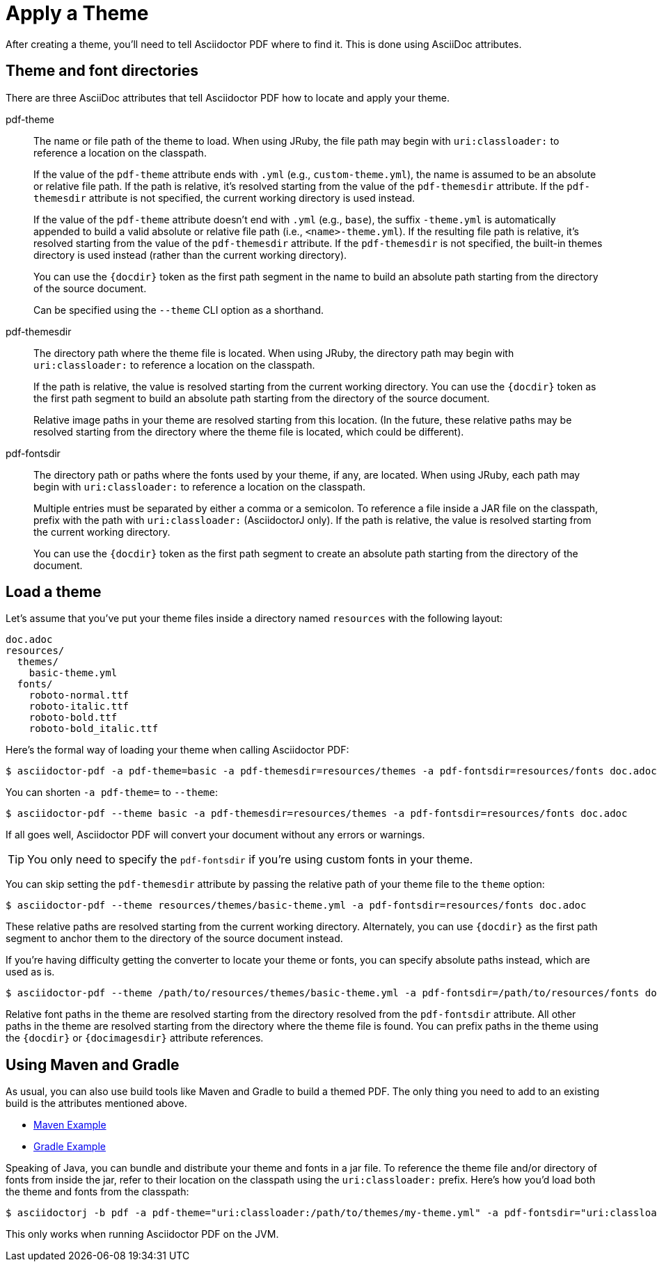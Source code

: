 = Apply a Theme

After creating a theme, you'll need to tell Asciidoctor PDF where to find it.
This is done using AsciiDoc attributes.

== Theme and font directories

There are three AsciiDoc attributes that tell Asciidoctor PDF how to locate and apply your theme.

pdf-theme:: The name or file path of the theme to load.
When using JRuby, the file path may begin with `uri:classloader:` to reference a location on the classpath.
+
If the value of the `pdf-theme` attribute ends with `.yml` (e.g., `custom-theme.yml`), the name is assumed to be an absolute or relative file path.
If the path is relative, it's resolved starting from the value of the `pdf-themesdir` attribute.
If the `pdf-themesdir` attribute is not specified, the current working directory is used instead.
+
If the value of the `pdf-theme` attribute doesn't end with `.yml` (e.g., `base`), the suffix `-theme.yml` is automatically appended to build a valid absolute or relative file path (i.e., `<name>-theme.yml`).
If the resulting file path is relative, it's resolved starting from the value of the `pdf-themesdir` attribute.
If the `pdf-themesdir` is not specified, the built-in themes directory is used instead (rather than the current working directory).
+
You can use the `+{docdir}+` token as the first path segment in the name to build an absolute path starting from the directory of the source document.
+
Can be specified using the `--theme` CLI option as a shorthand.

pdf-themesdir:: The directory path where the theme file is located.
When using JRuby, the directory path may begin with `uri:classloader:` to reference a location on the classpath.
+
If the path is relative, the value is resolved starting from the current working directory.
You can use the `+{docdir}+` token as the first path segment to build an absolute path starting from the directory of the source document.
+
Relative image paths in your theme are resolved starting from this location.
(In the future, these relative paths may be resolved starting from the directory where the theme file is located, which could be different).

pdf-fontsdir:: The directory path or paths where the fonts used by your theme, if any, are located.
When using JRuby, each path may begin with `uri:classloader:` to reference a location on the classpath.
+
Multiple entries must be separated by either a comma or a semicolon.
To reference a file inside a JAR file on the classpath, prefix with the path with `uri:classloader:` (AsciidoctorJ only).
If the path is relative, the value is resolved starting from the current working directory.
+
You can use the `+{docdir}+` token as the first path segment to create an absolute path starting from the directory of the document.

== Load a theme

Let's assume that you've put your theme files inside a directory named `resources` with the following layout:

....
doc.adoc
resources/
  themes/
    basic-theme.yml
  fonts/
    roboto-normal.ttf
    roboto-italic.ttf
    roboto-bold.ttf
    roboto-bold_italic.ttf
....

Here's the formal way of loading your theme when calling Asciidoctor PDF:

 $ asciidoctor-pdf -a pdf-theme=basic -a pdf-themesdir=resources/themes -a pdf-fontsdir=resources/fonts doc.adoc

You can shorten `-a pdf-theme=` to `--theme`:

 $ asciidoctor-pdf --theme basic -a pdf-themesdir=resources/themes -a pdf-fontsdir=resources/fonts doc.adoc

If all goes well, Asciidoctor PDF will convert your document without any errors or warnings.

TIP: You only need to specify the `pdf-fontsdir` if you're using custom fonts in your theme.

You can skip setting the `pdf-themesdir` attribute by passing the relative path of your theme file to the `theme` option:

 $ asciidoctor-pdf --theme resources/themes/basic-theme.yml -a pdf-fontsdir=resources/fonts doc.adoc

These relative paths are resolved starting from the current working directory.
Alternately, you can use `+{docdir}+` as the first path segment to anchor them to the directory of the source document instead.

If you're having difficulty getting the converter to locate your theme or fonts, you can specify absolute paths instead, which are used as is.

 $ asciidoctor-pdf --theme /path/to/resources/themes/basic-theme.yml -a pdf-fontsdir=/path/to/resources/fonts doc.adoc

Relative font paths in the theme are resolved starting from the directory resolved from the `pdf-fontsdir` attribute.
All other paths in the theme are resolved starting from the directory where the theme file is found.
You can prefix paths in the theme using the `+{docdir}+` or `+{docimagesdir}+` attribute references.

== Using Maven and Gradle

As usual, you can also use build tools like Maven and Gradle to build a themed PDF.
The only thing you need to add to an existing build is the attributes mentioned above.

* https://github.com/asciidoctor/asciidoctor-maven-examples/tree/master/asciidoctor-pdf-with-theme-example[Maven Example^]
* https://github.com/asciidoctor/asciidoctor-gradle-examples/tree/master/asciidoc-to-pdf-with-theme-example[Gradle Example^]

Speaking of Java, you can bundle and distribute your theme and fonts in a jar file.
To reference the theme file and/or directory of fonts from inside the jar, refer to their location on the classpath using the `uri:classloader:` prefix.
Here's how you'd load both the theme and fonts from the classpath:

 $ asciidoctorj -b pdf -a pdf-theme="uri:classloader:/path/to/themes/my-theme.yml" -a pdf-fontsdir="uri:classloader:/path/to/fonts" document.adoc

This only works when running Asciidoctor PDF on the JVM.
